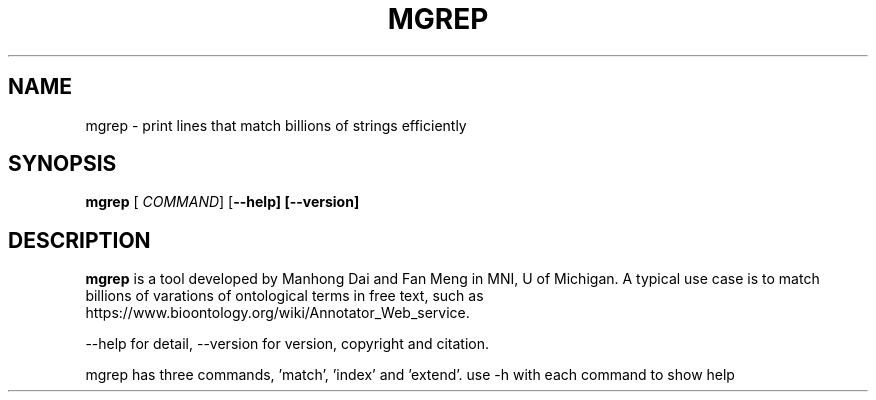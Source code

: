 .TH MGREP 1
.SH NAME
mgrep \- print lines that match billions of strings efficiently
.SH SYNOPSIS
.B mgrep
[\fB\fR \fICOMMAND\fR]
[\fB\-\-help]
[\fB\-\-version]
.SH DESCRIPTION
.B mgrep
is a tool developed by Manhong Dai and Fan Meng in MNI, U of Michigan. A typical use case is to match billions of varations of ontological terms in free text, such as https://www.bioontology.org/wiki/Annotator_Web_service.

--help for detail, --version for version, copyright and citation.

mgrep has three commands, 'match', 'index' and 'extend'. use \-h with each command to show help
